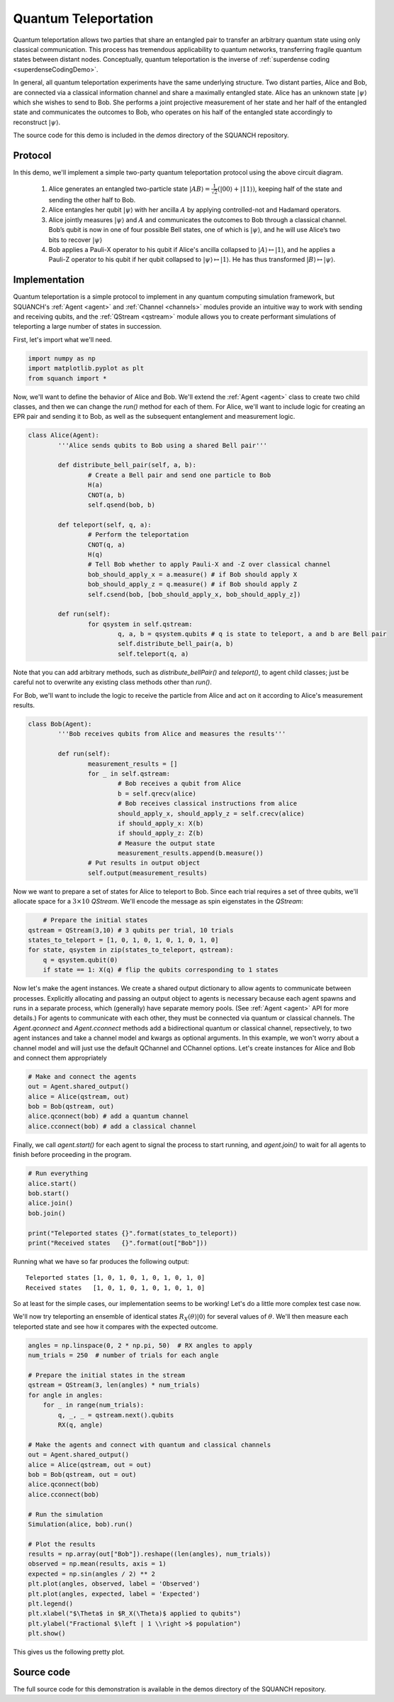 .. _teleportationDemo:

Quantum Teleportation
=====================

Quantum teleportation allows two parties that share an entangled pair to transfer an arbitrary quantum state using only classical communication. This process has tremendous applicability to quantum networks, transferring fragile quantum states between distant nodes. Conceptually, quantum teleportation is the inverse of :ref:`superdense coding <superdenseCodingDemo>`.

In general, all quantum teleportation experiments have the same underlying structure. Two distant parties, Alice and Bob, are connected via a classical information channel and share a maximally entangled state. Alice has an unknown state :math:`|\psi\rangle` which she wishes to send to Bob. She performs a joint projective measurement of her state and her half of the entangled state and communicates the outcomes to Bob, who operates on his half of the entangled state accordingly to reconstruct :math:`|\psi\rangle`.

The source code for this demo is included in the `demos` directory of the SQUANCH repository.

Protocol
--------

.. image:: ../img/teleportation-circuit.png

In this demo, we'll implement a simple two-party quantum teleportation protocol using the above circuit diagram.

	1. Alice generates an entangled two-particle state :math:`\lvert AB \rangle = \frac{1}{\sqrt{2}} \left (\lvert 00 \rangle + \lvert 11 \rangle \right )`, keeping half of the state and sending the other half to Bob.

	2. Alice entangles her qubit :math:`|\psi\rangle` with her ancilla :math:`A` by applying controlled-not and Hadamard operators.

	3. Alice jointly measures :math:`|\psi\rangle` and :math:`A` and communicates the outcomes to Bob through a classical channel. Bob’s qubit is now in one of four possible Bell states, one of which is :math:`|\psi\rangle`, and he will use Alice’s two bits to recover :math:`|\psi\rangle`

	4. Bob applies a Pauli-X operator to his qubit if Alice's ancilla collapsed to :math:`\lvert A \rangle \mapsto \lvert 1 \rangle`, and he applies a Pauli-Z operator to his qubit if her qubit collapsed to :math:`\lvert \psi \rangle \mapsto \lvert 1 \rangle`. He has thus transformed :math:`|B\rangle \mapsto |\psi\rangle`.


Implementation
--------------

Quantum teleportation is a simple protocol to implement in any quantum computing simulation framework, but SQUANCH's :ref:`Agent <agent>` and :ref:`Channel <channels>` modules provide an intuitive way to work with sending and receiving qubits, and the :ref:`QStream <qstream>` module allows you to create performant simulations of teleporting a large number of states in succession. 

First, let's import what we'll need.

.. code:: python

	import numpy as np
	import matplotlib.pyplot as plt
	from squanch import *

Now, we'll want to define the behavior of Alice and Bob. We'll extend the :ref:`Agent <agent>` class to create two child classes, and then we can change the `run()` method for each of them. For Alice, we'll want to include logic for creating an EPR pair and sending it to Bob, as well as the subsequent entanglement and measurement logic.

.. code:: python 

	class Alice(Agent):
		'''Alice sends qubits to Bob using a shared Bell pair'''

		def distribute_bell_pair(self, a, b):
			# Create a Bell pair and send one particle to Bob
			H(a)
			CNOT(a, b)
			self.qsend(bob, b)

		def teleport(self, q, a):
			# Perform the teleportation
			CNOT(q, a)
			H(q)
			# Tell Bob whether to apply Pauli-X and -Z over classical channel
			bob_should_apply_x = a.measure() # if Bob should apply X
			bob_should_apply_z = q.measure() # if Bob should apply Z
			self.csend(bob, [bob_should_apply_x, bob_should_apply_z])

		def run(self):
			for qsystem in self.qstream:
				q, a, b = qsystem.qubits # q is state to teleport, a and b are Bell pair
				self.distribute_bell_pair(a, b)
				self.teleport(q, a)

Note that you can add arbitrary methods, such as `distribute_bellPair()` and `teleport()`, to agent child classes; just be careful not to overwrite any existing class methods other than `run()`.

For Bob, we'll want to include the logic to receive the particle from Alice and act on it according to Alice's measurement results.

.. code:: python

	class Bob(Agent):
		'''Bob receives qubits from Alice and measures the results'''

		def run(self):
			measurement_results = []
			for _ in self.qstream:
				# Bob receives a qubit from Alice
				b = self.qrecv(alice)
				# Bob receives classical instructions from alice
				should_apply_x, should_apply_z = self.crecv(alice)
				if should_apply_x: X(b)
				if should_apply_z: Z(b)
				# Measure the output state
				measurement_results.append(b.measure())
			# Put results in output object
			self.output(measurement_results)

Now we want to prepare a set of states for Alice to teleport to Bob. Since each trial requires a set of three qubits, we'll allocate space for a :math:`3 \times 10` `QStream`. We'll encode the message as spin eigenstates in the `QStream`:

.. code:: python

	# Prepare the initial states
    qstream = QStream(3,10) # 3 qubits per trial, 10 trials
    states_to_teleport = [1, 0, 1, 0, 1, 0, 1, 0, 1, 0]
    for state, qsystem in zip(states_to_teleport, qstream):
        q = qsystem.qubit(0)
        if state == 1: X(q) # flip the qubits corresponding to 1 states

Now let's make the agent instances. We create a shared output dictionary to allow agents to communicate between processes. Explicitly allocating and passing an output object to agents is necessary because each agent spawns and runs in a separate process, which (generally) have separate memory pools. (See :ref:`Agent <agent>` API for more details.) For agents to communicate with each other, they must be connected via quantum or classical channels. The `Agent.qconnect` and `Agent.cconnect` methods add a bidirectional quantum or classical channel, repsectively, to two agent instances and take a channel model and kwargs as optional arguments. In this example, we won't worry about a channel model and will just use the default QChannel and CChannel options. Let's create instances for Alice and Bob and connect them appropriately

.. code:: python

    # Make and connect the agents
    out = Agent.shared_output()
    alice = Alice(qstream, out)
    bob = Bob(qstream, out)
    alice.qconnect(bob) # add a quantum channel
    alice.cconnect(bob) # add a classical channel


Finally, we call `agent.start()` for each agent to signal the process to start running, and `agent.join()` to wait for all agents to finish before proceeding in the program.

.. code:: python

    # Run everything
    alice.start()
    bob.start()
    alice.join()
    bob.join()

    print("Teleported states {}".format(states_to_teleport))
    print("Received states   {}".format(out["Bob"]))

Running what we have so far produces the following output:

.. parsed-literal:: 

	Teleported states [1, 0, 1, 0, 1, 0, 1, 0, 1, 0] 
	Received states   [1, 0, 1, 0, 1, 0, 1, 0, 1, 0]

So at least for the simple cases, our implementation seems to be working! Let's do a little more complex test case now. 

We'll now try teleporting an ensemble of identical states :math:`R_{X}(\theta) \lvert 0 \rangle` for several values of :math:`\theta`. We'll then measure each teleported state and see how it compares with the expected outcome.

.. code:: python

    angles = np.linspace(0, 2 * np.pi, 50)  # RX angles to apply
    num_trials = 250  # number of trials for each angle

    # Prepare the initial states in the stream
    qstream = QStream(3, len(angles) * num_trials)
    for angle in angles:
        for _ in range(num_trials):
            q, _, _ = qstream.next().qubits
            RX(q, angle)

    # Make the agents and connect with quantum and classical channels
    out = Agent.shared_output()
    alice = Alice(qstream, out = out)
    bob = Bob(qstream, out = out)
    alice.qconnect(bob)
    alice.cconnect(bob)

    # Run the simulation
    Simulation(alice, bob).run()

    # Plot the results
    results = np.array(out["Bob"]).reshape((len(angles), num_trials))
    observed = np.mean(results, axis = 1)
    expected = np.sin(angles / 2) ** 2
    plt.plot(angles, observed, label = 'Observed')
    plt.plot(angles, expected, label = 'Expected')
    plt.legend()
    plt.xlabel("$\Theta$ in $R_X(\Theta)$ applied to qubits")
    plt.ylabel("Fractional $\left | 1 \\right >$ population")
    plt.show()

This gives us the following pretty plot.

.. image:: ../img/teleportationRotation.png 

Source code
-----------

The full source code for this demonstration is available in the demos directory of the SQUANCH repository.
